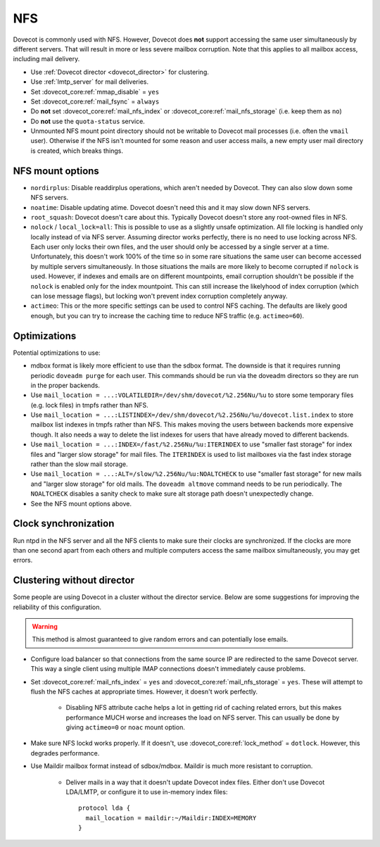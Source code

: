 .. _nfs:

###
NFS
###

Dovecot is commonly used with NFS. However, Dovecot does **not** support
accessing the same user simultaneously by different servers. That will
result in more or less severe mailbox corruption. Note that this applies
to all mailbox access, including mail delivery.

* Use :ref:`Dovecot director <dovecot_director>` for clustering.
* Use :ref:`lmtp_server` for mail deliveries.
* Set :dovecot_core:ref:`mmap_disable` = ``yes``
* Set :dovecot_core:ref:`mail_fsync` = ``always``
* Do **not** set :dovecot_core:ref:`mail_nfs_index` or
  :dovecot_core:ref:`mail_nfs_storage` (i.e. keep them as ``no``)
* Do **not** use the ``quota-status`` service.
* Unmounted NFS mount point directory should not be writable to Dovecot
  mail processes (i.e. often the ``vmail`` user). Otherwise if the NFS
  isn't mounted for some reason and user access mails, a new empty user
  mail directory is created, which breaks things.

NFS mount options
=================

* ``nordirplus``: Disable readdirplus operations, which aren't needed by
  Dovecot. They can also slow down some NFS servers.

* ``noatime``: Disable updating atime. Dovecot doesn't need this and it may
  slow down NFS servers.

* ``root_squash``: Dovecot doesn't care about this. Typically Dovecot doesn't
  store any root-owned files in NFS.

* ``nolock`` / ``local_lock=all``: This is possible to use as a slightly
  unsafe optimization. All file locking is handled only locally instead of via
  NFS server. Assuming director works perfectly, there is no need to use
  locking across NFS. Each user only locks their own files, and the user should
  only be accessed by a single server at a time. Unfortunately, this doesn't
  work 100% of the time so in some rare situations the same user can become
  accessed by multiple servers simultaneously. In those situations the mails
  are more likely to become corrupted if ``nolock`` is used. However, if
  indexes and emails are on different mountpoints, email corruption shouldn't
  be possible if the ``nolock`` is enabled only for the index mountpoint.
  This can still increase the likelyhood of index corruption (which can lose
  message flags), but locking won't prevent index corruption completely anyway.

* ``actimeo``: This or the more specific settings can be used to control NFS
  caching. The defaults are likely good enough, but you can try to increase
  the caching time to reduce NFS traffic (e.g. ``actimeo=60``).

Optimizations
=============

Potential optimizations to use:

* mdbox format is likely more efficient to use than the sdbox format. The
  downside is that it requires running periodic ``doveadm purge`` for each
  user. This commands should be run via the doveadm directors so they are run
  in the proper backends.
* Use ``mail_location = ...:VOLATILEDIR=/dev/shm/dovecot/%2.256Nu/%u`` to
  store some temporary files (e.g. lock files) in tmpfs rather than NFS.
* Use ``mail_location = ...:LISTINDEX=/dev/shm/dovecot/%2.256Nu/%u/dovecot.list.index``
  to store mailbox list indexes in tmpfs rather than NFS. This makes moving
  the users between backends more expensive though. It also needs a way to
  delete the list indexes for users that have already moved to different
  backends.
* Use ``mail_location = ...:INDEX=/fast/%2.256Nu/%u:ITERINDEX`` to use
  "smaller fast storage" for index files and "larger slow storage" for mail
  files. The ``ITERINDEX`` is used to list mailboxes via the fast index
  storage rather than the slow mail storage.
* Use ``mail_location = ...:ALT=/slow/%2.256Nu/%u:NOALTCHECK`` to use
  "smaller fast storage" for new mails and "larger slow storage" for old
  mails. The ``doveadm altmove`` command needs to be run periodically. The
  ``NOALTCHECK`` disables a sanity check to make sure alt storage path doesn't
  unexpectedly change.
* See the NFS mount options above.

Clock synchronization
=====================

Run ntpd in the NFS server and all the NFS clients to make sure their
clocks are synchronized. If the clocks are more than one second apart
from each others and multiple computers access the same mailbox
simultaneously, you may get errors.

Clustering without director
===========================

Some people are using Dovecot in a cluster without the director service.
Below are some suggestions for improving the reliability of this
configuration.

.. warning:: This method is almost guaranteed to give random errors and can
             potentially lose emails.

* Configure load balancer so that connections from the same source IP are
  redirected to the same Dovecot server. This way a single client using
  multiple IMAP connections doesn't immediately cause problems.

* Set :dovecot_core:ref:`mail_nfs_index` = ``yes`` and
  :dovecot_core:ref:`mail_nfs_storage` = ``yes``. These will attempt to flush
  the NFS caches at appropriate times. However, it doesn't work perfectly.

    * Disabling NFS attribute cache helps a lot in getting rid of caching
      related errors, but this makes performance MUCH worse and increases
      the load on NFS server. This can usually be done by giving ``actimeo=0``
      or ``noac`` mount option.

* Make sure NFS lockd works properly. If it doesn't, use
  :dovecot_core:ref:`lock_method` = ``dotlock``. However, this degrades
  performance.

* Use Maildir mailbox format instead of sdbox/mdbox. Maildir is much more
  resistant to corruption.

    * Deliver mails in a way that it doesn't update Dovecot index files.
      Either don't use Dovecot LDA/LMTP, or configure it to use in-memory
      index files::

          protocol lda {
            mail_location = maildir:~/Maildir:INDEX=MEMORY
          }
